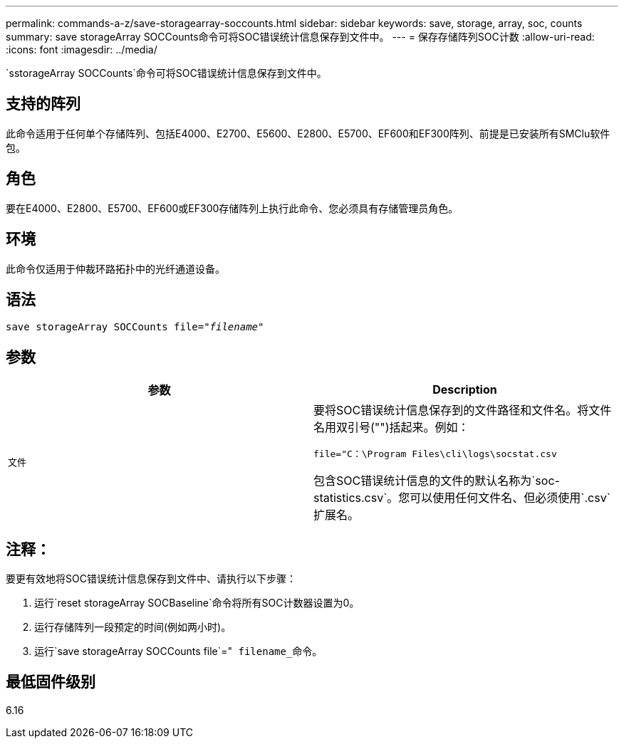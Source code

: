 ---
permalink: commands-a-z/save-storagearray-soccounts.html 
sidebar: sidebar 
keywords: save, storage, array, soc, counts 
summary: save storageArray SOCCounts命令可将SOC错误统计信息保存到文件中。 
---
= 保存存储阵列SOC计数
:allow-uri-read: 
:icons: font
:imagesdir: ../media/


[role="lead"]
`sstorageArray SOCCounts`命令可将SOC错误统计信息保存到文件中。



== 支持的阵列

此命令适用于任何单个存储阵列、包括E4000、E2700、E5600、E2800、E5700、EF600和EF300阵列、前提是已安装所有SMClu软件包。



== 角色

要在E4000、E2800、E5700、EF600或EF300存储阵列上执行此命令、您必须具有存储管理员角色。



== 环境

此命令仅适用于仲裁环路拓扑中的光纤通道设备。



== 语法

[source, cli, subs="+macros"]
----
save storageArray SOCCounts file=pass:quotes["_filename_"]
----


== 参数

[cols="2*"]
|===
| 参数 | Description 


 a| 
`文件`
 a| 
要将SOC错误统计信息保存到的文件路径和文件名。将文件名用双引号("")括起来。例如：

`file="C：\Program Files\cli\logs\socstat.csv`

包含SOC错误统计信息的文件的默认名称为`soc-statistics.csv`。您可以使用任何文件名、但必须使用`.csv`扩展名。

|===


== 注释：

要更有效地将SOC错误统计信息保存到文件中、请执行以下步骤：

. 运行`reset storageArray SOCBaseline`命令将所有SOC计数器设置为0。
. 运行存储阵列一段预定的时间(例如两小时)。
. 运行`save storageArray SOCCounts file`="[.code]`` filename_``命令。




== 最低固件级别

6.16
